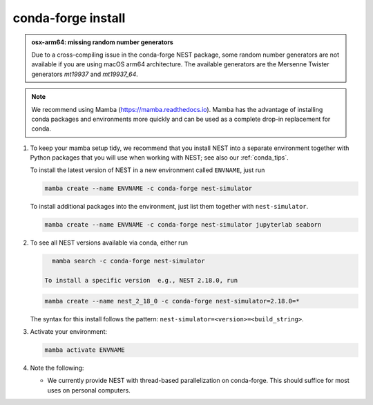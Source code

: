 .. _conda_forge_install:

conda-forge install
===================

.. admonition:: osx-arm64: missing random number generators

   Due to a cross-compiling issue in the conda-forge NEST package, some random number
   generators are not available if you are using macOS arm64 architecture.
   The available generators are the Mersenne Twister generators `mt19937` and `mt19937_64`.

.. note::

   We recommend using Mamba (https://mamba.readthedocs.io).
   Mamba has the advantage of installing conda packages and
   environments more quickly and can be used as a complete drop-in replacement for conda.

1. To keep your mamba setup tidy, we recommend that you install NEST into
   a separate environment
   together with Python packages that you will use when working with NEST;
   see also our :ref:`conda_tips`.

   To install the latest version of NEST in a new environment called ``ENVNAME``, just run

   .. code-block:: sh

      mamba create --name ENVNAME -c conda-forge nest-simulator

   To install additional packages into the environment, just list them together with ``nest-simulator``.

   .. code-block:: sh

      mamba create --name ENVNAME -c conda-forge nest-simulator jupyterlab seaborn

#. To see all NEST versions available via conda, either run

   .. code-block:: sh

      mamba search -c conda-forge nest-simulator

    To install a specific version  e.g., NEST 2.18.0, run

   .. code-block:: sh

      mamba create --name nest_2_18_0 -c conda-forge nest-simulator=2.18.0=*

   The syntax for this install follows the pattern: ``nest-simulator=<version>=<build_string>``.

#. Activate your environment:

   .. code-block:: sh

      mamba activate ENVNAME

#. Note the following:

   - We currently provide NEST with thread-based parallelization on conda-forge. This should suffice for most
     uses on personal computers.
